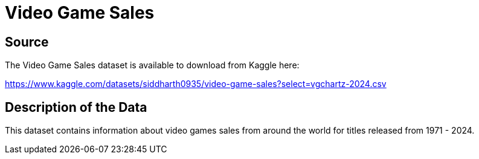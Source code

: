 = Video Game Sales

== Source

The Video Game Sales dataset is available to download from Kaggle here:

https://www.kaggle.com/datasets/siddharth0935/video-game-sales?select=vgchartz-2024.csv


== Description of the Data

This dataset contains information about video games sales from around the world for titles released from 1971 - 2024.